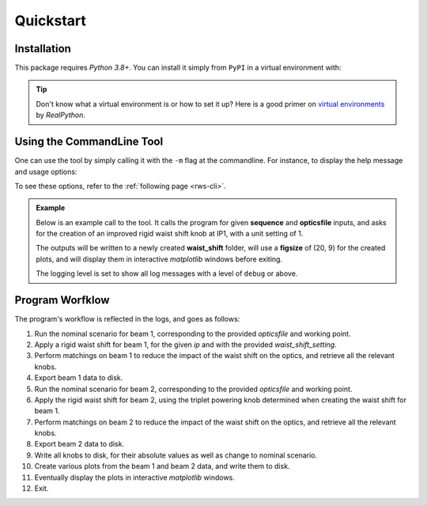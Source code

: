 .. _quickstart-top:

Quickstart
==========

.. _quickstart-install:

Installation
------------

This package requires `Python 3.8+`.
You can install it simply from ``PyPI`` in a virtual environment with:

.. prompt:: bash

    pip install rws

.. tip::
    Don't know what a virtual environment is or how to set it up?
    Here is a good primer on `virtual environments <https://realpython.com/python-virtual-environments-a-primer/>`_ by `RealPython`.


.. quickstart-five-minutes:

Using the CommandLine Tool
--------------------------

One can use the tool by simply calling it with the ``-m`` flag at the commandline. For instance, to display the help message and usage options:

.. prompt:: bash $

    python -m rws --help

To see these options, refer to the :ref:`following page <rws-cli>`.

.. admonition:: Example
    
    Below is an example call to the tool. It calls the program for given **sequence** and **opticsfile** inputs,
    and asks for the creation of an improved rigid waist shift knob at IP1, with a unit setting of 1.

    The outputs will be written to a newly created **waist_shift** folder, will use a **figsize** of (20, 9) for
    the created plots, and will display them in interactive `matplotlib` windows before exiting.

    The logging level is set to show all log messages with a level of ``debug`` or above.

    .. prompt:: bash $

        python -m rws \
          --sequence /path/to/lhc_as-built.seq \
          --opticsfile /path/to/proton/opticsfiles/opticsfile.22 \
          --ip 1 \
          --waist_shift_setting 1 \
          --outputdir waist_shift \
          --show_plots true \
          --figsize 20 9 \
          --loglevel debug

    .. dropdown:: Show the Output Folder Structure
        :animate: fade-in-slide-down
        :title: text-center

        Here is the complete structure of the output folder. For each ``LHC`` beam, a folder is created in which
        one can find:

        - a subfolder with ``MAD-X`` knobs (absolute values and change to nominal configuration),
        - a subfolder with all exported plots,
        - a subfolder with all **TFS** files,
        - the generated ``MAD-X`` scripts and their outputs.

        .. code-block:: bash
            
            waist_shift
            ├── BEAM1
            │   ├── KNOBS
            │   │   ├── quadrupoles.madx
            │   │   ├── quadrupoles_change.madx
            │   │   ├── triplets.madx
            │   │   └── triplets_change.madx
            │   ├── PLOTS
            │   │   ├── bare_vs_matched_betabeatings.pdf
            │   │   ├── betas.pdf
            │   │   ├── betas_deviations.pdf
            │   │   ├── matched_waist_shift_betabeatings.pdf
            │   │   ├── phase_advances.pdf
            │   │   ├── phase_differences.pdf
            │   │   └── waist_shift_betabeatings.pdf
            │   ├── TFS
            │   │   ├── bare_waist_b1.tfs
            │   │   ├── bare_waist_b1_monitors.tfs
            │   │   ├── matched_waist_b1.tfs
            │   │   ├── matched_waist_b1_monitors.tfs
            │   │   ├── nominal_b1.tfs
            │   │   └── nominal_b1_monitors.tfs
            │   ├── nominal_b1.madx
            │   ├── nominal_b1.out
            │   ├── waist_b1.madx
            │   └── waist_b1.out
            └── BEAM2
                ├── KNOBS
                │   ├── quadrupoles.madx
                │   ├── quadrupoles_change.madx
                │   ├── triplets.madx
                │   └── triplets_change.madx
                ├── PLOTS
                │   ├── bare_vs_matched_betabeatings.pdf
                │   ├── betas.pdf
                │   ├── betas_deviations.pdf
                │   ├── matched_waist_shift_betabeatings.pdf
                │   ├── phase_advances.pdf
                │   ├── phase_differences.pdf
                │   └── waist_shift_betabeatings.pdf
                ├── TFS
                │   ├── bare_waist_b2.tfs
                │   ├── bare_waist_b2_monitors.tfs
                │   ├── matched_waist_b2.tfs
                │   ├── matched_waist_b2_monitors.tfs
                │   ├── nominal_b2.tfs
                │   └── nominal_b2_monitors.tfs
                ├── nominal_b2.madx
                ├── nominal_b2.out
                ├── waist_b2.madx
                └── waist_b2.out

Program Worfklow
----------------

The program's workflow is reflected in the logs, and goes as follows:

1. Run the nominal scenario for beam 1, corresponding to the provided *opticsfile* and working point.
2. Apply a rigid waist shift for beam 1, for the given *ip* and with the provided *waist_shift_setting*.
3. Perform matchings on beam 1 to reduce the impact of the waist shift on the optics, and retrieve all the relevant knobs.
4. Export beam 1 data to disk.
5. Run the nominal scenario for beam 2, corresponding to the provided *opticsfile* and working point.
6. Apply the rigid waist shift for beam 2, using the triplet powering knob determined when creating the waist shift for beam 1.
7. Perform matchings on beam 2 to reduce the impact of the waist shift on the optics, and retrieve all the relevant knobs.
8. Export beam 2 data to disk.
9. Write all knobs to disk, for their absolute values as well as change to nominal scenario.
10. Create various plots from the beam 1 and beam 2 data, and write them to disk.
11. Eventually display the plots in interactive `matplotlib` windows.
12. Exit.